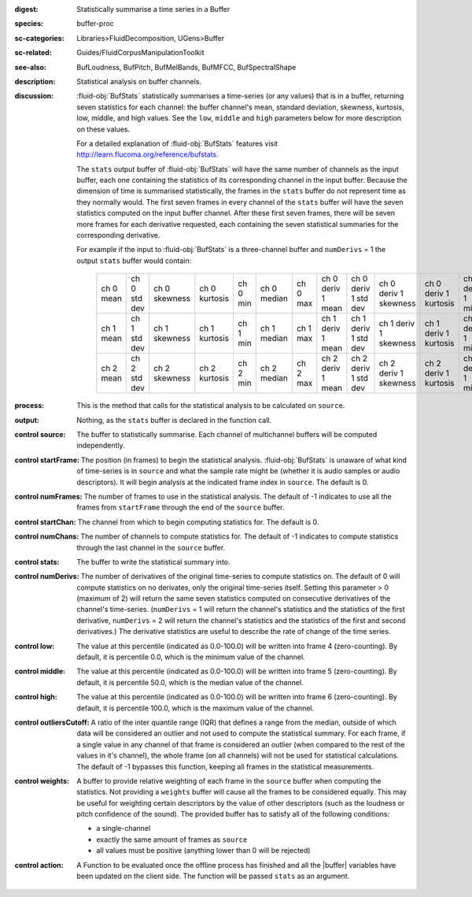 :digest: Statistically summarise a time series in a Buffer
:species: buffer-proc
:sc-categories: Libraries>FluidDecomposition, UGens>Buffer
:sc-related: Guides/FluidCorpusManipulationToolkit
:see-also: BufLoudness, BufPitch, BufMelBands, BufMFCC, BufSpectralShape
:description: Statistical analysis on buffer channels.
:discussion: 

  :fluid-obj:`BufStats` statistically summarises a time-series (or any values) that is in a buffer, returning seven statistics for each channel: the buffer channel's mean, standard deviation, skewness, kurtosis, low, middle, and high values. See the ``low``, ``middle`` and ``high`` parameters below for more description on these values.
  
  For a detailed explanation of :fluid-obj:`BufStats` features visit http://learn.flucoma.org/reference/bufstats.

  The ``stats`` output buffer of :fluid-obj:`BufStats` will have the same number of channels as the input buffer, each one containing the statistics of its corresponding channel in the input buffer. Because the dimension of time is summarised statistically, the frames in the ``stats`` buffer do not represent time as they normally would. The first seven frames in every channel of the ``stats`` buffer will have the seven statistics computed on the input buffer channel. After these first seven frames, there will be seven more frames for each derivative requested, each containing the seven statistical summaries for the corresponding derivative.
  
  For example if the input to :fluid-obj:`BufStats` is a three-channel buffer and ``numDerivs`` = 1 the output ``stats`` buffer would contain:
   
   ========= ============ ============= ============= ======== =========== ======== ================= ==================== ===================== ===================== ================ =================== ================
   ch 0 mean ch 0 std dev ch 0 skewness ch 0 kurtosis ch 0 min ch 0 median ch 0 max ch 0 deriv 1 mean ch 0 deriv 1 std dev ch 0 deriv 1 skewness ch 0 deriv 1 kurtosis ch 0 deriv 1 min ch 0 deriv 1 median ch 0 deriv 1 max
   ch 1 mean ch 1 std dev ch 1 skewness ch 1 kurtosis ch 1 min ch 1 median ch 1 max ch 1 deriv 1 mean ch 1 deriv 1 std dev ch 1 deriv 1 skewness ch 1 deriv 1 kurtosis ch 1 deriv 1 min ch 1 deriv 1 median ch 1 deriv 1 max
   ch 2 mean ch 2 std dev ch 2 skewness ch 2 kurtosis ch 2 min ch 2 median ch 2 max ch 2 deriv 1 mean ch 2 deriv 1 std dev ch 2 deriv 1 skewness ch 2 deriv 1 kurtosis ch 2 deriv 1 min ch 2 deriv 1 median ch 2 deriv 1 max
   ========= ============ ============= ============= ======== =========== ======== ================= ==================== ===================== ===================== ================ =================== ================    

:process: This is the method that calls for the statistical analysis to be calculated on ``source``.

:output: Nothing, as the ``stats`` buffer is declared in the function call.

:control source:

   The buffer to statistically summarise. Each channel of multichannel buffers will be computed independently.

:control startFrame:

   The position (in frames) to begin the statistical analysis. :fluid-obj:`BufStats` is unaware of what kind of time-series is in ``source`` and what the sample rate might be (whether it is audio samples or audio descriptors). It will begin analysis at the indicated frame index in ``source``. The default is 0.

:control numFrames:

   The number of frames to use in the statistical analysis. The default of -1 indicates to use all the frames from ``startFrame`` through the end of the ``source`` buffer.

:control startChan:

   The channel from which to begin computing statistics for. The default is 0.

:control numChans:

   The number of channels to compute statistics for. The default of -1 indicates to compute statistics through the last channel in the ``source`` buffer.

:control stats:

   The buffer to write the statistical summary into.

:control numDerivs:

   The number of derivatives of the original time-series to compute statistics on. The default of 0 will compute statistics on no derivates, only the original time-series itself. Setting this parameter > 0 (maximum of 2) will return the same seven statistics computed on consecutive derivatives of the channel's time-series. (``numDerivs`` = 1 will return the channel's statistics and the statistics of the first derivative, ``numDerivs`` = 2 will return the channel's statistics and the statistics of the first and second derivatives.) The derivative statistics are useful to describe the rate of change of the time series.

:control low:

   The value at this percentile (indicated as 0.0-100.0) will be written into frame 4 (zero-counting). By default, it is percentile 0.0, which is the minimum value of the channel.

:control middle:

  The value at this percentile (indicated as 0.0-100.0) will be written into frame 5 (zero-counting). By default, it is percentile 50.0, which is the median value of the channel.

:control high:

  The value at this percentile (indicated as 0.0-100.0) will be written into frame 6 (zero-counting). By default, it is percentile 100.0, which is the maximum value of the channel.

:control outliersCutoff:

   A ratio of the inter quantile range (IQR) that defines a range from the median, outside of which data will be considered an outlier and not used to compute the statistical summary. For each frame, if a single value in any channel of that frame is considered an outlier (when compared to the rest of the values in it's channel), the whole frame (on all channels) will not be used for statistical calculations. The default of -1 bypasses this function, keeping all frames in the statistical measurements.

:control weights:

   A buffer to provide relative weighting of each frame in the ``source`` buffer when computing the statistics. Not providing a ``weights`` buffer will cause all the frames to be considered equally. This may be useful for weighting certain descriptors by the value of other descriptors (such as the loudness or pitch confidence of the sound). The provided buffer has to satisfy all of the following conditions:
  
   * a single-channel
   * exactly the same amount of frames as ``source``
   * all values must be positive (anything lower than 0 will be rejected)

:control action:

   A Function to be evaluated once the offline process has finished and all the |buffer| variables have been updated on the client side. The function will be passed ``stats`` as an argument.
